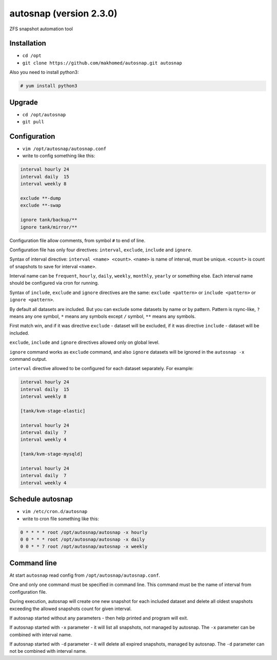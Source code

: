 ========================
autosnap (version 2.3.0)
========================

ZFS snapshot automation tool

Installation
------------

- ``cd /opt``
- ``git clone https://github.com/makhomed/autosnap.git autosnap``

Also you need to install python3:

.. code-block:: none

    # yum install python3

Upgrade
-------

- ``cd /opt/autosnap``
- ``git pull``

Configuration
-------------

- ``vim /opt/autosnap/autosnap.conf``
- write to config something like this:

.. code-block:: none

    interval hourly 24
    interval daily  15
    interval weekly 8

    exclude **-dump
    exclude **-swap

    ignore tank/backup/**
    ignore tank/mirror/**


Configuration file allow comments, from symbol ``#`` to end of line.

Configuration file has only four directives:
``interval``, ``exclude``, ``include`` and ``ignore``.

Syntax of interval directive: ``interval <name> <count>``.
``<name>`` is name of interval, must be unique.
``<count>`` is count of snapshots to save for interval ``<name>``.

Interval name can be ``frequent``, ``hourly``, ``daily``, ``weekly``, ``monthly``, ``yearly`` or something else.
Each interval name should be configured via cron for running.

Syntax of ``include``, ``exclude`` and ``ignore`` directives are the same:
``exclude <pattern>`` or ``include <pattern>`` or ``ignore <pattern>``.

By default all datasets are included. But you can exclude some datasets
by name or by pattern. Pattern is rsync-like, ``?`` means any one symbol,
``*`` means any symbols except ``/`` symbol, ``**`` means any symbols.

First match win, and if it was directive ``exclude`` - dataset will be excluded,
if it was directive ``include`` - dataset will be included.

``exclude``, ``include`` and ``ignore`` directives allowed only on global level.

``ignore`` command works as ``exclude`` command, and also ``ignore`` datasets will be ignored in the ``autosnap -x`` command output.

``interval`` directive allowed to be configured for each dataset separately.
For example:

.. code-block:: none

    interval hourly 24
    interval daily  15
    interval weekly 8

    [tank/kvm-stage-elastic]

    interval hourly 24
    interval daily  7
    interval weekly 4

    [tank/kvm-stage-mysqld]

    interval hourly 24
    interval daily  7
    interval weekly 4

Schedule autosnap
-----------------

- ``vim /etc/cron.d/autosnap``
- write to cron file something like this:

.. code-block:: none

    0 * * * * root /opt/autosnap/autosnap -x hourly
    0 0 * * * root /opt/autosnap/autosnap -x daily
    0 0 * * 7 root /opt/autosnap/autosnap -x weekly

Command line
------------

At start ``autosnap`` read config from ``/opt/autosnap/autosnap.conf``.

One and only one command must be specified in command line. This command must
be the name of interval from configuration file.

During execution, autosnap will create one new snapshot for each included dataset
and delete all oldest snapshots exceeding the allowed snapshots count for given interval.

If autosnap started without any parameters - then help printed and program will exit.

If autosnap started with ``-x`` parameter - it will list all snapshots, not managed by autosnap.
The ``-x`` parameter can be combined with interval name.

If autosnap started with ``-d`` parameter - it will delete all expired snapshots, managed by autosnap.
The ``-d`` parameter can not be combined with interval name.

